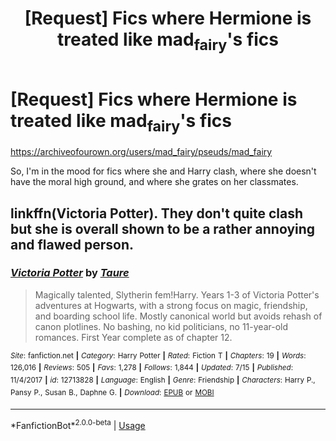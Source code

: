 #+TITLE: [Request] Fics where Hermione is treated like mad_fairy's fics

* [Request] Fics where Hermione is treated like mad_fairy's fics
:PROPERTIES:
:Score: 2
:DateUnix: 1565199809.0
:DateShort: 2019-Aug-07
:FlairText: Request
:END:
[[https://archiveofourown.org/users/mad_fairy/pseuds/mad_fairy]]

So, I'm in the mood for fics where she and Harry clash, where she doesn't have the moral high ground, and where she grates on her classmates.


** linkffn(Victoria Potter). They don't quite clash but she is overall shown to be a rather annoying and flawed person.
:PROPERTIES:
:Author: AreYouOKAni
:Score: 3
:DateUnix: 1565202073.0
:DateShort: 2019-Aug-07
:END:

*** [[https://www.fanfiction.net/s/12713828/1/][*/Victoria Potter/*]] by [[https://www.fanfiction.net/u/883762/Taure][/Taure/]]

#+begin_quote
  Magically talented, Slytherin fem!Harry. Years 1-3 of Victoria Potter's adventures at Hogwarts, with a strong focus on magic, friendship, and boarding school life. Mostly canonical world but avoids rehash of canon plotlines. No bashing, no kid politicians, no 11-year-old romances. First Year complete as of chapter 12.
#+end_quote

^{/Site/:} ^{fanfiction.net} ^{*|*} ^{/Category/:} ^{Harry} ^{Potter} ^{*|*} ^{/Rated/:} ^{Fiction} ^{T} ^{*|*} ^{/Chapters/:} ^{19} ^{*|*} ^{/Words/:} ^{126,016} ^{*|*} ^{/Reviews/:} ^{505} ^{*|*} ^{/Favs/:} ^{1,278} ^{*|*} ^{/Follows/:} ^{1,844} ^{*|*} ^{/Updated/:} ^{7/15} ^{*|*} ^{/Published/:} ^{11/4/2017} ^{*|*} ^{/id/:} ^{12713828} ^{*|*} ^{/Language/:} ^{English} ^{*|*} ^{/Genre/:} ^{Friendship} ^{*|*} ^{/Characters/:} ^{Harry} ^{P.,} ^{Pansy} ^{P.,} ^{Susan} ^{B.,} ^{Daphne} ^{G.} ^{*|*} ^{/Download/:} ^{[[http://www.ff2ebook.com/old/ffn-bot/index.php?id=12713828&source=ff&filetype=epub][EPUB]]} ^{or} ^{[[http://www.ff2ebook.com/old/ffn-bot/index.php?id=12713828&source=ff&filetype=mobi][MOBI]]}

--------------

*FanfictionBot*^{2.0.0-beta} | [[https://github.com/tusing/reddit-ffn-bot/wiki/Usage][Usage]]
:PROPERTIES:
:Author: FanfictionBot
:Score: 2
:DateUnix: 1565202081.0
:DateShort: 2019-Aug-07
:END:
